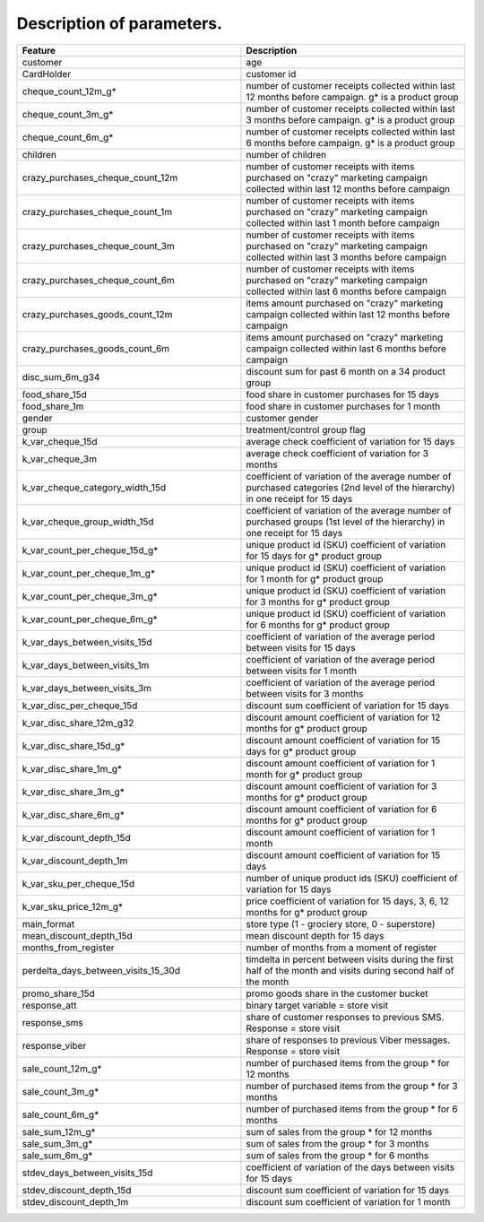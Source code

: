 Description of parameters.
~~~~~~~~~~~~~~~~~~~~~~~~~~
.. list-table::
    :align: center
    :header-rows: 1
    :widths: 5 5

    * - Feature
      - Description
    * - customer
      - age
    * - CardHolder
      - customer id
    * - cheque_count_12m_g*
      - number of customer receipts collected within last 12 months
        before campaign. g* is a product group
    * - cheque_count_3m_g*
      - number of customer receipts collected within last 3 months
        before campaign. g* is a product group
    * - cheque_count_6m_g*	                
      - number of customer receipts collected within last 6 months
        before campaign. g* is a product group
    * - children
      - number of children
    * - crazy_purchases_cheque_count_12m
      - number of customer receipts with items purchased on "crazy"
        marketing campaign collected within last 12 months before campaign
    * - crazy_purchases_cheque_count_1m
      - number of customer receipts with items purchased on "crazy"
        marketing campaign collected within last 1 month before campaign
    * - crazy_purchases_cheque_count_3m
      - number of customer receipts with items purchased on "crazy"
        marketing campaign collected within last 3 months before campaign
    * - crazy_purchases_cheque_count_6m
      - number of customer receipts with items purchased on "crazy"
        marketing campaign collected within last 6 months before campaign
    * - crazy_purchases_goods_count_12m
      - items amount purchased on "crazy" marketing campaign collected
        within last 12 months before campaign
    * - crazy_purchases_goods_count_6m
      - items amount purchased on "crazy" marketing campaign collected
        within last 6 months before campaign
    * - disc_sum_6m_g34
      - discount sum for past 6 month on a 34 product group
    * - food_share_15d
      - food share in customer purchases for 15 days
    * - food_share_1m
      - food share in customer purchases for 1 month
    * - gender
      - customer gender
    * - group
      - treatment/control group flag
    * - k_var_cheque_15d
      - average check coefficient of variation for 15 days
    * - k_var_cheque_3m
      - average check coefficient of variation for 3 months
    * - k_var_cheque_category_width_15d
      - coefficient of variation of the average number of purchased
        categories (2nd level of the hierarchy) in one receipt for 15 days
    * - k_var_cheque_group_width_15d
      - coefficient of variation of the average number of purchased
        groups (1st level of the hierarchy) in one receipt for 15 days
    * - k_var_count_per_cheque_15d_g*
      - unique product id (SKU) coefficient of variation for 15 days
        for g* product group
    * - k_var_count_per_cheque_1m_g*
      - unique product id (SKU) coefficient of variation for 1 month
        for g* product group
    * - k_var_count_per_cheque_3m_g*
      - unique product id (SKU) coefficient of variation for 3 months
        for g* product group
    * - k_var_count_per_cheque_6m_g*
      - unique product id (SKU) coefficient of variation for 6 months
        for g* product group
    * - k_var_days_between_visits_15d
      - coefficient of variation of the average period between visits
        for 15 days
    * - k_var_days_between_visits_1m
      - coefficient of variation of the average period between visits
        for 1 month
    * - k_var_days_between_visits_3m
      - coefficient of variation of the average period between visits
        for 3 months
    * - k_var_disc_per_cheque_15d
      - discount sum coefficient of variation for 15 days
    * - k_var_disc_share_12m_g32
      - discount amount coefficient of variation for 12 months
        for g* product group
    * - k_var_disc_share_15d_g*
      - discount amount coefficient of variation for 15 days
        for g* product group
    * - k_var_disc_share_1m_g*
      - discount amount coefficient of variation for 1 month
        for g* product group
    * - k_var_disc_share_3m_g*
      - discount amount coefficient of variation for 3 months
        for g* product group
    * - k_var_disc_share_6m_g*
      - discount amount coefficient of variation for 6 months
        for g* product group
    * - k_var_discount_depth_15d
      - discount amount coefficient of variation for 1 month
    * - k_var_discount_depth_1m
      - discount amount coefficient of variation for 15 days
    * - k_var_sku_per_cheque_15d
      - number of unique product ids (SKU) coefficient of variation
        for 15 days
    * - k_var_sku_price_12m_g*
      - price coefficient of variation for 15 days, 3, 6, 12 months
        for g* product group
    * - main_format
      - store type (1 - grociery store, 0 - superstore)
    * - mean_discount_depth_15d
      - mean discount depth for 15 days
    * - months_from_register
      - number of months from a moment of register
    * - perdelta_days_between_visits_15_30d
      - timdelta in percent between visits during the first half
        of the month and visits during second half of the month
    * - promo_share_15d
      - promo goods share in the customer bucket
    * - response_att
      - binary target variable = store visit
    * - response_sms
      - share of customer responses to previous SMS.
        Response = store visit
    * - response_viber
      - share of responses to previous Viber messages.
        Response = store visit
    * - sale_count_12m_g*
      - number of purchased items from the group * for 12 months
    * - sale_count_3m_g*
      - number of purchased items from the group * for 3 months
    * - sale_count_6m_g*
      - number of purchased items from the group * for 6 months
    * - sale_sum_12m_g*
      - sum of sales from the group * for 12 months
    * - sale_sum_3m_g*
      - sum of sales from the group * for 3 months
    * - sale_sum_6m_g*
      - sum of sales from the group * for 6 months
    * - stdev_days_between_visits_15d
      - coefficient of variation of the days between visits for 15 days
    * - stdev_discount_depth_15d
      - discount sum coefficient of variation for 15 days
    * - stdev_discount_depth_1m
      - discount sum coefficient of variation for 1 month